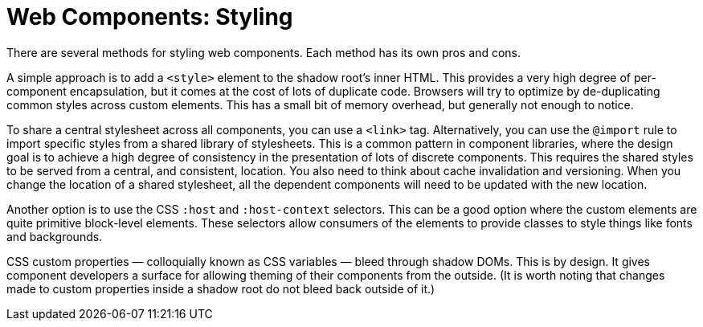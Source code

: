 = Web Components: Styling

There are several methods for styling web components. Each method has its own pros and cons.

A simple approach is to add a `<style>` element to the shadow root's inner HTML. This provides a very high degree of per-component encapsulation, but it comes at the cost of lots of duplicate code. Browsers will try to optimize by de-duplicating common styles across custom elements. This has a small bit of memory overhead, but generally not enough to notice.

To share a central stylesheet across all components, you can use a `<link>` tag. Alternatively, you can use the `@import` rule to import specific styles from a shared library of stylesheets. This is a common pattern in component libraries, where the design goal is to achieve a high degree of consistency in the presentation of lots of discrete components. This requires the shared styles to be served from a central, and consistent, location. You also need to think about cache invalidation and versioning. When you change the location of a shared stylesheet, all the dependent components will need to be updated with the new location.

Another option is to use the CSS `:host` and `:host-context` selectors. This can be a good option where the custom elements are quite primitive block-level elements. These selectors allow consumers of the elements to provide classes to style things like fonts and backgrounds.

CSS custom properties — colloquially known as CSS variables — bleed through shadow DOMs. This is by design. It gives component developers a surface for allowing theming of their components from the outside. (It is worth noting that changes made to custom properties inside a shadow root do not bleed back outside of it.)
